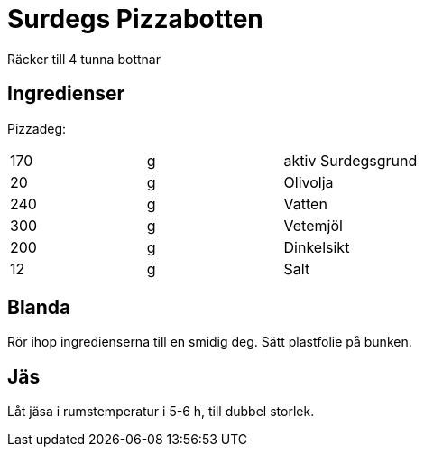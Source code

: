 = Surdegs Pizzabotten

Räcker till 4 tunna bottnar

== Ingredienser

Pizzadeg:
|===
| 170  | g | aktiv Surdegsgrund
| 20  | g | Olivolja
| 240 | g | Vatten
| 300 | g | Vetemjöl
| 200 | g | Dinkelsikt
| 12   | g | Salt
|===

== Blanda

Rör ihop ingredienserna till en smidig deg. Sätt plastfolie på bunken.


== Jäs

Låt jäsa i rumstemperatur i 5-6 h, till dubbel storlek.

